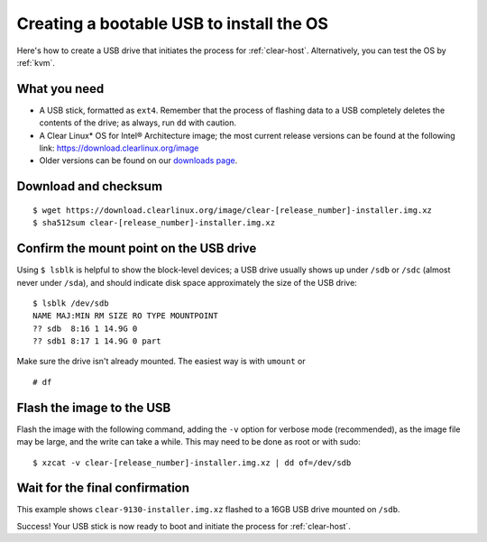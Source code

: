 .. _bootable-usb:

Creating a bootable USB to install the OS
##########################################

Here's how to create a USB drive that initiates the process for
:ref:`clear-host`. Alternatively, you can test the
OS by :ref:`kvm`.


What you need
=============

* A USB stick, formatted as ``ext4``. Remember that the process of
  flashing data to a USB completely deletes the contents of the
  drive; as always, run ``dd`` with caution.
* A Clear Linux* OS for Intel® Architecture image; the most current
  release versions can be found at the following link:
  `https://download.clearlinux.org/image <https://download.clearlinux.org/image>`_
* Older versions can be found on our `downloads page`_.


Download and checksum
=====================

::

  $ wget https://download.clearlinux.org/image/clear-[release_number]-installer.img.xz
  $ sha512sum clear-[release_number]-installer.img.xz


Confirm the mount point on the USB drive
========================================

Using ``$ lsblk`` is helpful to show the block-level devices;
a USB drive usually shows up under ``/sdb`` or ``/sdc`` (almost never
under ``/sda``), and should indicate disk space approximately the
size of the USB drive::

	$ lsblk /dev/sdb
	NAME MAJ:MIN RM SIZE RO TYPE MOUNTPOINT
	?? sdb  8:16 1 14.9G 0
	?? sdb1 8:17 1 14.9G 0 part

Make sure the drive isn't already mounted. The easiest way is with
``umount`` or

::

	# df


Flash the image to the USB
==========================

Flash the image with the following command, adding the ``-v`` option
for verbose mode (recommended), as the image file may be large, and the
write can take a while. This may need to be done as root or with sudo::

  $ xzcat -v clear-[release_number]-installer.img.xz | dd of=/dev/sdb


Wait for the final confirmation
===============================

This example shows ``clear-9130-installer.img.xz`` flashed to a 16GB
USB drive mounted on ``/sdb``.

.. image:: ./figures/confirmation-screen.png
   :align: center
   :alt: confirmation

Success!  Your USB stick is now ready to boot and initiate the process for
:ref:`clear-host`.



.. _downloads page: https://download.clearlinux.org
